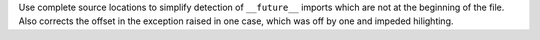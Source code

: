 Use complete source locations to simplify detection of ``__future__``
imports which are not at the beginning of the file. Also corrects the offset
in the exception raised in one case, which was off by one and impeded
hilighting.
